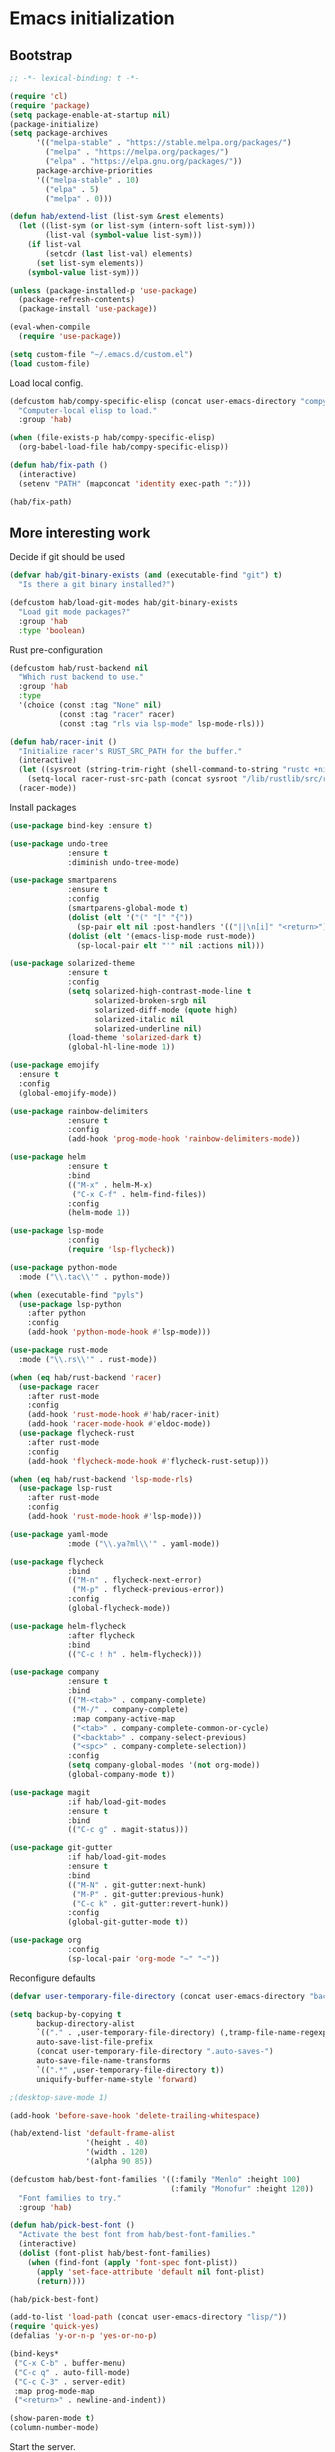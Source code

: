 #+BABEL: :cache yes
#+PROPERTY: header-args :tangle yes :comments org

* Emacs initialization
** Bootstrap

#+BEGIN_SRC emacs-lisp
  ;; -*- lexical-binding: t -*-

  (require 'cl)
  (require 'package)
  (setq package-enable-at-startup nil)
  (package-initialize)
  (setq package-archives
        '(("melpa-stable" . "https://stable.melpa.org/packages/")
          ("melpa" . "https://melpa.org/packages/")
          ("elpa" . "https://elpa.gnu.org/packages/"))
        package-archive-priorities
        '(("melpa-stable" . 10)
          ("elpa" . 5)
          ("melpa" . 0)))
#+END_SRC

#+BEGIN_SRC emacs-lisp
  (defun hab/extend-list (list-sym &rest elements)
    (let ((list-sym (or list-sym (intern-soft list-sym)))
          (list-val (symbol-value list-sym)))
      (if list-val
          (setcdr (last list-val) elements)
        (set list-sym elements))
      (symbol-value list-sym)))
#+END_SRC

#+BEGIN_SRC emacs-lisp
  (unless (package-installed-p 'use-package)
    (package-refresh-contents)
    (package-install 'use-package))

  (eval-when-compile
    (require 'use-package))

  (setq custom-file "~/.emacs.d/custom.el")
  (load custom-file)
#+END_SRC

Load local config.

#+BEGIN_SRC emacs-lisp
  (defcustom hab/compy-specific-elisp (concat user-emacs-directory "compy-specific.org")
    "Computer-local elisp to load."
    :group 'hab)

  (when (file-exists-p hab/compy-specific-elisp)
    (org-babel-load-file hab/compy-specific-elisp))

  (defun hab/fix-path ()
    (interactive)
    (setenv "PATH" (mapconcat 'identity exec-path ":")))

  (hab/fix-path)

#+END_SRC

** More interesting work

Decide if git should be used

#+BEGIN_SRC emacs-lisp
  (defvar hab/git-binary-exists (and (executable-find "git") t)
    "Is there a git binary installed?")

  (defcustom hab/load-git-modes hab/git-binary-exists
    "Load git mode packages?"
    :group 'hab
    :type 'boolean)
#+END_SRC

Rust pre-configuration

#+BEGIN_SRC emacs-lisp
  (defcustom hab/rust-backend nil
    "Which rust backend to use."
    :group 'hab
    :type
    '(choice (const :tag "None" nil)
             (const :tag "racer" racer)
             (const :tag "rls via lsp-mode" lsp-mode-rls)))

  (defun hab/racer-init ()
    "Initialize racer's RUST_SRC_PATH for the buffer."
    (interactive)
    (let ((sysroot (string-trim-right (shell-command-to-string "rustc +nightly --print sysroot"))))
      (setq-local racer-rust-src-path (concat sysroot "/lib/rustlib/src/rust/src")))
    (racer-mode))

#+END_SRC

Install packages

#+BEGIN_SRC emacs-lisp
  (use-package bind-key :ensure t)

  (use-package undo-tree
               :ensure t
               :diminish undo-tree-mode)

  (use-package smartparens
               :ensure t
               :config
               (smartparens-global-mode t)
               (dolist (elt '("(" "[" "{"))
                 (sp-pair elt nil :post-handlers '(("||\n[i]" "<return>") ("| " "SPC"))))
               (dolist (elt '(emacs-lisp-mode rust-mode))
                 (sp-local-pair elt "'" nil :actions nil)))

  (use-package solarized-theme
               :ensure t
               :config
               (setq solarized-high-contrast-mode-line t
                     solarized-broken-srgb nil
                     solarized-diff-mode (quote high)
                     solarized-italic nil
                     solarized-underline nil)
               (load-theme 'solarized-dark t)
               (global-hl-line-mode 1))

  (use-package emojify
    :ensure t
    :config
    (global-emojify-mode))

  (use-package rainbow-delimiters
               :ensure t
               :config
               (add-hook 'prog-mode-hook 'rainbow-delimiters-mode))

  (use-package helm
               :ensure t
               :bind
               (("M-x" . helm-M-x)
                ("C-x C-f" . helm-find-files))
               :config
               (helm-mode 1))

  (use-package lsp-mode
               :config
               (require 'lsp-flycheck))

  (use-package python-mode
    :mode ("\\.tac\\'" . python-mode))

  (when (executable-find "pyls")
    (use-package lsp-python
      :after python
      :config
      (add-hook 'python-mode-hook #'lsp-mode)))

  (use-package rust-mode
    :mode ("\\.rs\\'" . rust-mode))

  (when (eq hab/rust-backend 'racer)
    (use-package racer
      :after rust-mode
      :config
      (add-hook 'rust-mode-hook #'hab/racer-init)
      (add-hook 'racer-mode-hook #'eldoc-mode))
    (use-package flycheck-rust
      :after rust-mode
      :config
      (add-hook 'flycheck-mode-hook #'flycheck-rust-setup)))

  (when (eq hab/rust-backend 'lsp-mode-rls)
    (use-package lsp-rust
      :after rust-mode
      :config
      (add-hook 'rust-mode-hook #'lsp-mode)))

  (use-package yaml-mode
               :mode ("\\.ya?ml\\'" . yaml-mode))

  (use-package flycheck
               :bind
               (("M-n" . flycheck-next-error)
                ("M-p" . flycheck-previous-error))
               :config
               (global-flycheck-mode))

  (use-package helm-flycheck
               :after flycheck
               :bind
               (("C-c ! h" . helm-flycheck)))

  (use-package company
               :ensure t
               :bind
               (("M-<tab>" . company-complete)
                ("M-/" . company-complete)
                :map company-active-map
                ("<tab>" . company-complete-common-or-cycle)
                ("<backtab>" . company-select-previous)
                ("<spc>" . company-complete-selection))
               :config
               (setq company-global-modes '(not org-mode))
               (global-company-mode t))

  (use-package magit
               :if hab/load-git-modes
               :ensure t
               :bind
               (("C-c g" . magit-status)))

  (use-package git-gutter
               :if hab/load-git-modes
               :ensure t
               :bind
               (("M-N" . git-gutter:next-hunk)
                ("M-P" . git-gutter:previous-hunk)
                ("C-c k" . git-gutter:revert-hunk))
               :config
               (global-git-gutter-mode t))

  (use-package org
               :config
               (sp-local-pair 'org-mode "~" "~"))
#+END_SRC

Reconfigure defaults

#+BEGIN_SRC emacs-lisp
  (defvar user-temporary-file-directory (concat user-emacs-directory "backups/"))

  (setq backup-by-copying t
        backup-directory-alist
        `(("." . ,user-temporary-file-directory) (,tramp-file-name-regexp nil))
        auto-save-list-file-prefix
        (concat user-temporary-file-directory ".auto-saves-")
        auto-save-file-name-transforms
        `((".*" ,user-temporary-file-directory t))
        uniquify-buffer-name-style 'forward)

  ;(desktop-save-mode 1)

  (add-hook 'before-save-hook 'delete-trailing-whitespace)

  (hab/extend-list 'default-frame-alist
                   '(height . 40)
                   '(width . 120)
                   '(alpha 90 85))

  (defcustom hab/best-font-families '((:family "Menlo" :height 100)
                                      (:family "Monofur" :height 120))
    "Font families to try."
    :group 'hab)

  (defun hab/pick-best-font ()
    "Activate the best font from hab/best-font-families."
    (interactive)
    (dolist (font-plist hab/best-font-families)
      (when (find-font (apply 'font-spec font-plist))
        (apply 'set-face-attribute 'default nil font-plist)
        (return))))

  (hab/pick-best-font)

  (add-to-list 'load-path (concat user-emacs-directory "lisp/"))
  (require 'quick-yes)
  (defalias 'y-or-n-p 'yes-or-no-p)

  (bind-keys*
   ("C-x C-b" . buffer-menu)
   ("C-c q" . auto-fill-mode)
   ("C-c C-3" . server-edit)
   :map prog-mode-map
   ("<return>" . newline-and-indent))

  (show-paren-mode t)
  (column-number-mode)
#+END_SRC

Start the server.

#+BEGIN_SRC emacs-lisp
  (defun hab/next-frame () (interactive) (other-frame 1))
  (defun hab/prev-frame () (interactive) (other-frame -1))

  (when (display-graphic-p)
    (tool-bar-mode -1)
    (dolist (key '("C-z" "C-x C-z" "s-m"))
      (unbind-key key))
    (bind-keys*
     ("s-`" . hab/next-frame)
     ("s-~" . hab/prev-frame))
    (server-start))
#+END_SRC

** reST additions

#+BEGIN_SRC emacs-lisp
  (defun hab/parsed-html-from-rst-buffer ()
    (let ((prev-buffer (current-buffer)))
      (with-temp-buffer
        (insert-buffer-substring prev-buffer)
        (shell-command-on-region (point-min) (point-max) "rst2html.py" (current-buffer) t "*Messages*" t)
        (libxml-parse-html-region (point-min) (point-max)))))

  (defun hab/show-buffer-as-rst ()
    (interactive)
    (let ((html-buffer (get-buffer-create (concat "*rst2html: " (buffer-name) "*")))
          (parsed-html (hab/parsed-html-from-rst-buffer)))
      (with-output-to-temp-buffer html-buffer
        (with-current-buffer html-buffer
          (erase-buffer)
          (shr-insert-document parsed-html)
          (goto-char (point-min)))
        (pop-to-buffer html-buffer))))

#+END_SRC

** Old config

#+BEGIN_SRC emacs-lisp
  ;; (add-to-list 'load-path "~/.emacs.d/lisp")
  ;; ;; (add-to-list 'load-path "~/.emacs.d/pymacs")

  ;; (when (and (>= emacs-major-version 24)
  ;;            (>= emacs-minor-version 2))
  ;;   (eval-after-load "mumamo"
  ;;     '(setq mumamo-per-buffer-local-vars
  ;;            (delq 'buffer-file-name mumamo-per-buffer-local-vars))))

  ;; (load "~/.emacs.d/nxhtml/autostart.el")
  ;; (require 'magit)
  ;; (require 'css-mode)
  ;; (require 'haml-mode)
  ;; (require 'gnus-art)
  ;; (require 'notmuch)
  ;; (require 'git-gutter)
  ;; (require 'popwin)
  ;; (require 'rainbow-delimiters)
  ;; (require 'markdown-mode)
  ;; (require 'jinja2-mode)
  ;; (require 'web-mode)
  ;; (require 'yaml-mode)
  ;; ;; (require 'parsley-mode)
  ;; ;; (require 'caml-types)
  ;; (require 'tuareg)
  ;; (require 'flycheck)
  ;; (require 'flycheck-jsx)
  ;; (require 'flycheck-rust)
  ;; (require 'racer)
  ;; (require 'smartparens)
  ;; (require 'rjsx-mode)

  ;; (autoload 'rust-mode "rust-mode" nil t)

  ;; (put 'narrow-to-region 'disabled nil)
  ;; (put 'downcase-region 'disabled nil)
  ;; (put 'upcase-region 'disabled nil)
  ;; (add-to-list 'completion-ignored-extensions ".annot")
  ;; (add-to-list 'completion-ignored-extensions ".orig")
  ;; (ido-mode 1)
  ;;
  ;; (popwin-mode 1)
  ;;
  ;; (global-eldoc-mode t)
  ;;
  ;; (add-hook 'after-init-hook #'global-flycheck-mode)
  ;;

  ;; (add-to-list 'auto-mode-alist '("\\.parsley\\'" . parsley-mumamo))
  ;; (add-to-list 'auto-mode-alist '("\\.py\\'" . python-mode))
  ;; (add-to-list 'auto-mode-alist '("\\.tac\\'" . python-mode))
  ;; (add-to-list 'auto-mode-alist '("\\.jsx?\\'" . web-mode))
  ;; (add-to-list 'auto-mode-alist '("\\.mako\\'" . web-mode))
  ;; (add-to-list 'auto-mode-alist '("\\.html\\'" . web-mode))
  ;; (add-to-list 'auto-mode-alist '("\\.markdown\\'" . markdown-mode))
  ;; (add-to-list 'auto-mode-alist '("\\.md\\'" . markdown-mode))
  ;; (add-to-list 'auto-mode-alist '("\\.css\\'" . web-mode))
  ;; (add-to-list 'auto-mode-alist '("\\.jinja2\\'" . web-mode))
  ;; (add-to-list 'auto-mode-alist '("\\.tmpl\\'" . web-mode))
  ;; (add-to-list 'auto-mode-alist ')
  ;; (add-to-list 'auto-mode-alist '("\\.ml[iyl]?$" . tuareg-mode))
  ;; (add-to-list 'auto-mode-alist ')
  ;; (add-to-list 'interpreter-mode-alist '("python" . python-mode))
  ;; (setq web-mode-engines-alist '(("django" . "\\.jinja2\\'")
  ;;                                ("velocity" . "\\.tmpl\\'")))
  ;; (flycheck-add-mode 'javascript-jshint 'web-mode)

  ;; (autoload 'tuareg-mode "tuareg" (interactive) "Major mode for editing Caml code." t)
  ;; (autoload 'camldebug "camldebug" (interactive) "Debug caml mode")

  ;; (add-hook 'php-mode-hook
  ;;           #'(lambda ()
  ;;               (setq c-basic-offset 4)))
  ;; (add-hook 'web-mode-hook
  ;;           #'(lambda ()
  ;;               (when (or (equal web-mode-content-type "jsx")
  ;;                         (equal web-mode-content-type "javascript"))
  ;;                 (setq web-mode-code-indent-offset 2))))

  ;; (setq twittering-reverse-mode t)

  ;; (require 'dired-x)
  ;; (setq dired-omit-files
  ;;       (rx (or (seq bol (? ".") "#") ;; emacs autosave files
  ;;               (seq "~" eol)                 ;; backup-files
  ;;               (seq bol "CVS" eol)           ;; CVS dirs
  ;;               )))
  ;; (setq dired-omit-extensions
  ;;       (append dired-latex-unclean-extensions
  ;;               dired-bibtex-unclean-extensions
  ;;               dired-texinfo-unclean-extensions
  ;;               '(".pyc"
  ;;                 ".elc")))
  ;; (add-hook 'dired-mode-hook (lambda () (dired-omit-mode 1)))

  ;; (global-set-key (kbd
  ;; (global-set-key (kbd
  ;; (define-key tuareg-mode-map (kbd "C-c C-t") 'caml-types-show-type)
  ;; (define-key rjsx-mode-map "<" nil)

  ;; (defun isort nil
  ;;   "Sort python imports"
  ;;   (interactive)
  ;;   (shell-command-on-region
  ;;    (point-min) (point-max)
  ;;    "isort -"
  ;;    nil t nil t))


  ;; (flycheck-define-checker web-html-tidy
  ;;   "A HTML syntax and style checker using Tidy.

  ;; See URL `https://github.com/w3c/tidy-html5'."
  ;;   :command ("tidy" (config-file "-config" flycheck-tidyrc) "-e" "-q" source)
  ;;   :error-patterns
  ;;   ((error line-start
  ;;           "line " line
  ;;           " column " column
  ;;           " - Error: " (message) line-end)
  ;;    (warning line-start
  ;;             "line " line
  ;;             " column " column
  ;;             " - Warning: " (message) line-end))
  ;;   :modes web-mode)

#+END_SRC
